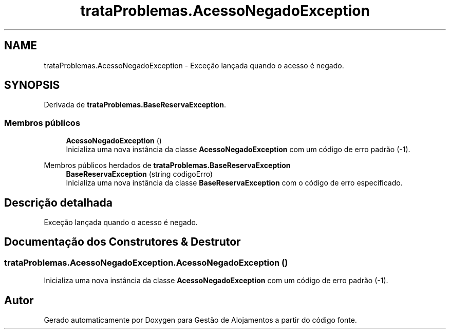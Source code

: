 .TH "trataProblemas.AcessoNegadoException" 3 "Gestão de Alojamentos" \" -*- nroff -*-
.ad l
.nh
.SH NAME
trataProblemas.AcessoNegadoException \- Exceção lançada quando o acesso é negado\&.  

.SH SYNOPSIS
.br
.PP
.PP
Derivada de \fBtrataProblemas\&.BaseReservaException\fP\&.
.SS "Membros públicos"

.in +1c
.ti -1c
.RI "\fBAcessoNegadoException\fP ()"
.br
.RI "Inicializa uma nova instância da classe \fBAcessoNegadoException\fP com um código de erro padrão (-1)\&. "
.in -1c

Membros públicos herdados de \fBtrataProblemas\&.BaseReservaException\fP
.in +1c
.ti -1c
.RI "\fBBaseReservaException\fP (string codigoErro)"
.br
.RI "Inicializa uma nova instância da classe \fBBaseReservaException\fP com o código de erro especificado\&. "
.in -1c
.SH "Descrição detalhada"
.PP 
Exceção lançada quando o acesso é negado\&. 
.SH "Documentação dos Construtores & Destrutor"
.PP 
.SS "trataProblemas\&.AcessoNegadoException\&.AcessoNegadoException ()"

.PP
Inicializa uma nova instância da classe \fBAcessoNegadoException\fP com um código de erro padrão (-1)\&. 

.SH "Autor"
.PP 
Gerado automaticamente por Doxygen para Gestão de Alojamentos a partir do código fonte\&.
